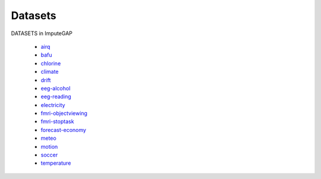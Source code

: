 ========
Datasets
========

DATASETS in ImputeGAP

    -   `airq <https://github.com/eXascaleInfolab/ImputeGAP/tree/main/imputegap/dataset#AIR-QUALITY>`_
    -   `bafu <https://github.com/eXascaleInfolab/ImputeGAP/tree/main/imputegap/dataset#bafu>`_
    -   `chlorine <https://github.com/eXascaleInfolab/ImputeGAP/tree/main/imputegap/dataset#chlorine>`_
    -   `climate <https://github.com/eXascaleInfolab/ImputeGAP/tree/main/imputegap/dataset#climate>`_
    -   `drift <https://github.com/eXascaleInfolab/ImputeGAP/tree/main/imputegap/dataset#drift>`_
    -   `eeg-alcohol <https://github.com/eXascaleInfolab/ImputeGAP/tree/main/imputegap/dataset#EEG-ALCOHOL>`_
    -   `eeg-reading <https://github.com/eXascaleInfolab/ImputeGAP/tree/main/imputegap/dataset#EEG-READING>`_
    -   `electricity <https://github.com/eXascaleInfolab/ImputeGAP/tree/main/imputegap/dataset#electricity>`_
    -   `fmri-objectviewing <https://github.com/eXascaleInfolab/ImputeGAP/tree/main/imputegap/dataset#fMRI-OBJECTVIEWING>`_
    -   `fmri-stoptask <https://github.com/eXascaleInfolab/ImputeGAP/tree/main/imputegap/dataset#fMRI-STOPTASK>`_
    -   `forecast-economy <https://github.com/eXascaleInfolab/ImputeGAP/tree/main/imputegap/dataset#FORECAST-ECONOMY>`_
    -   `meteo <https://github.com/eXascaleInfolab/ImputeGAP/tree/main/imputegap/dataset#meteo>`_
    -   `motion <https://github.com/eXascaleInfolab/ImputeGAP/tree/main/imputegap/dataset#motion>`_
    -   `soccer <https://github.com/eXascaleInfolab/ImputeGAP/tree/main/imputegap/dataset#soccer>`_
    -   `temperature <https://github.com/eXascaleInfolab/ImputeGAP/tree/main/imputegap/dataset#temperature>`_
